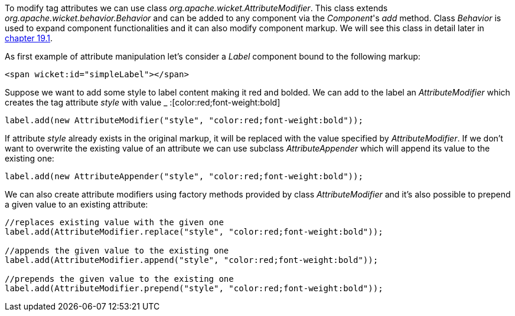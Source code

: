 
To modify tag attributes we can use class _org.apache.wicket.AttributeModifier_. This class extends _org.apache.wicket.behavior.Behavior_ and can be added to any component via the _Component_'s _add_ method. Class _Behavior_ is used to expand component functionalities and it can also modify component markup. We will see this class in detail later in <<advanced.adoc#enriching-components-with-behaviors,chapter 19.1>>.

As first example of attribute manipulation let's consider a _Label_ component bound to the following markup:

[source,html]
----
<span wicket:id="simpleLabel"></span>
----

Suppose we want to add some style to label content making it red and bolded. We can add to the label an _AttributeModifier_ which creates the tag attribute _style_ with value _ :[color:red;font-weight:bold] 
[source,java]
----
label.add(new AttributeModifier("style", "color:red;font-weight:bold"));
----

If attribute _style_ already exists in the original markup, it will be replaced with the value specified by _AttributeModifier_. If we don't want to overwrite the existing value of an attribute we can use subclass _AttributeAppender_ which will append its value to the existing one:

[source,java]
----
label.add(new AttributeAppender("style", "color:red;font-weight:bold"));
----

We can also create attribute modifiers using factory methods provided by class _AttributeModifier_ and it's also possible to prepend a given value to an existing attribute:

[source,java]
----
//replaces existing value with the given one
label.add(AttributeModifier.replace("style", "color:red;font-weight:bold"));

//appends the given value to the existing one
label.add(AttributeModifier.append("style", "color:red;font-weight:bold"));

//prepends the given value to the existing one
label.add(AttributeModifier.prepend("style", "color:red;font-weight:bold"));
----

